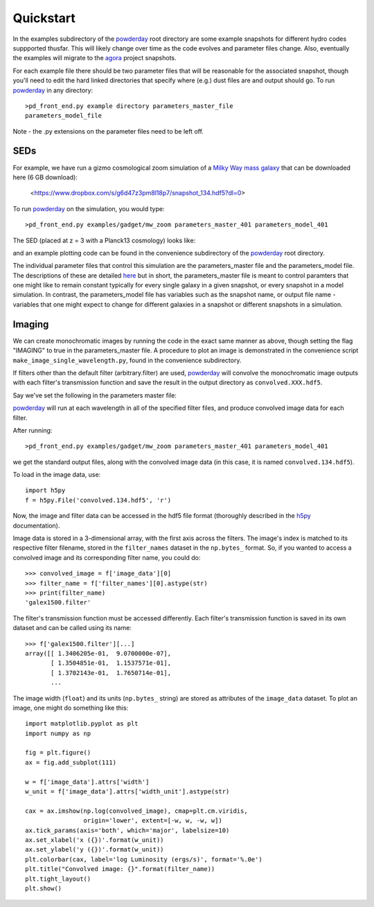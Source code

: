 Quickstart
**********

In the examples subdirectory of the `powderday
<https://github.com/dnarayanan/powderday.git>`_ root directory are some
example snapshots for different hydro codes suppported thusfar.  This
will likely change over time as the code evolves and parameter files
change.  Also, eventually the examples will migrate to the `agora
<https://sites.google.com/site/santacruzcomparisonproject/>`_ project
snapshots.

For each example file there should be two parameter files that will be
reasonable for the associated snapshot, though you'll need to edit the
hard linked directories that specify where (e.g.) dust files are and
output should go. To run `powderday
<https://github.com/dnarayanan/powderday.git>`_ in any directory::

  >pd_front_end.py example directory parameters_master_file
  parameters_model_file

Note - the .py extensions on the parameter files need to be left off.

SEDs
=======

For example, we have run a gizmo cosmological zoom simulation of a
`Milky Way mass galaxy
<https://ui.adsabs.harvard.edu/abs/2018ApJ...869...70N/abstract>`_
that can be downloaded here (6 GB download):

 <https://www.dropbox.com/s/g6d47z3pm8l18p7/snapshot_134.hdf5?dl=0>

To run `powderday <https://github.com/dnarayanan/powderday.git>`_ on the simulation,
you would type::

  >pd_front_end.py examples/gadget/mw_zoom parameters_master_401 parameters_model_401

The SED (placed at z = 3 with a Planck13 cosmology) looks like:

.. image:: images/gadget_sed.png
   :align: center

and an example plotting code can be found in the convenience
subdirectory of the `powderday
<https://github.com/dnarayanan/powderday.git>`_ root directory.

The individual parameter files that control this simulation are the
parameters_master file and the parameters_model file.  The
descriptions of these are detailed `here <https://powderday.readthedocs.io/en/latest/parameters_description.html>`_ but in short, the parameters_master file is meant to control paramters
that one might like to remain constant typically for every single
galaxy in a given snapshot, or every snapshot in a model simulation.
In contrast, the parameters_model file has variables such as the
snapshot name, or output file name - variables that one might expect
to change for different galaxies in a snapshot or different snapshots
in a simulation.


Imaging
=======

We can create monochromatic images by running the code in the exact
same manner as above, though setting the flag "IMAGING" to true in the
parameters_master file.  A procedure to plot an image is demonstrated
in the convenience script ``make_image_single_wavelength.py``, found
in the convenience subdirectory.

If filters other than the default filter (arbitrary.filter) are used,
`powderday <https://bitbucket.org/desika/powderday>`_ will convolve the
monochromatic image outputs with each filter's transmission function and save
the result in the output directory as ``convolved.XXX.hdf5``.

Say we've set the following in the parameters master file:

.. codeblock:: python

    IMAGING = True
    filterdir = '/home/cmcclellan1010/pd_cm/filters/'
    filterfiles = [
        'arbitrary.filter',
        'galex1500.filter',
    ]

`powderday <https://bitbucket.org/desika/powderday>`_ will run at each 
wavelength in all of the specified filter files, and produce convolved image
data for each filter.

After running::

    >pd_front_end.py examples/gadget/mw_zoom parameters_master_401 parameters_model_401

we get the standard output files, along with the convolved image data (in this
case, it is named ``convolved.134.hdf5``).

To load in the image data, use::

    import h5py
    f = h5py.File('convolved.134.hdf5', 'r')

Now, the image and filter data can be accessed in the hdf5 file format
(thoroughly described in the `h5py <http://docs.h5py.org/en/stable/quick.html>`_ documentation).

Image data is stored in a 3-dimensional array, with the first axis across the
filters. The image's index is matched to its respective filter filename, stored
in the ``filter_names`` dataset in the ``np.bytes_`` format. So, if you wanted 
to access a convolved image and its corresponding filter name, you could do::

    >>> convolved_image = f['image_data'][0]
    >>> filter_name = f['filter_names'][0].astype(str)
    >>> print(filter_name)
    'galex1500.filter'

The filter's transmission function must be accessed differently. Each filter's 
transmission function is saved in its own dataset and can be called using its
name::

    >>> f['galex1500.filter'][...]
    array([[ 1.3406205e-01,  9.0700000e-07],
           [ 1.3504851e-01,  1.1537571e-01],
           [ 1.3702143e-01,  1.7650714e-01],
           ...

The image width (``float``) and its units (``np.bytes_`` string) are stored as 
attributes of the ``image_data`` dataset. To plot an image, one might do 
something like this::

    import matplotlib.pyplot as plt
    import numpy as np

    fig = plt.figure()
    ax = fig.add_subplot(111)

    w = f['image_data'].attrs['width']
    w_unit = f['image_data'].attrs['width_unit'].astype(str)

    cax = ax.imshow(np.log(convolved_image), cmap=plt.cm.viridis, 
                    origin='lower', extent=[-w, w, -w, w])
    ax.tick_params(axis='both', which='major', labelsize=10)
    ax.set_xlabel('x ({})'.format(w_unit))
    ax.set_ylabel('y ({})'.format(w_unit))
    plt.colorbar(cax, label='log Luminosity (ergs/s)', format='%.0e')
    plt.title("Convolved image: {}".format(filter_name))
    plt.tight_layout()
    plt.show()

.. image:: images/galex1500_sample.png
    :align: center
